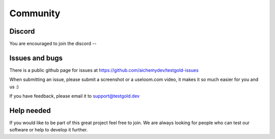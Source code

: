 Community
=========

Discord
--------

You are encouraged to join the discord --

Issues and bugs
---------------

There is a public github page for issues at https://github.com/aichemydev/testgold-issues

When submitting an issue, please submit a screenshot or a useloom.com video, it makes it so much easier for you and us :)

If you have feedback, please email it to support@testgold.dev

Help needed
-----------

If you would like to be part of this great project feel free to join. We are always looking for people who can test our software or help to develop it further.
